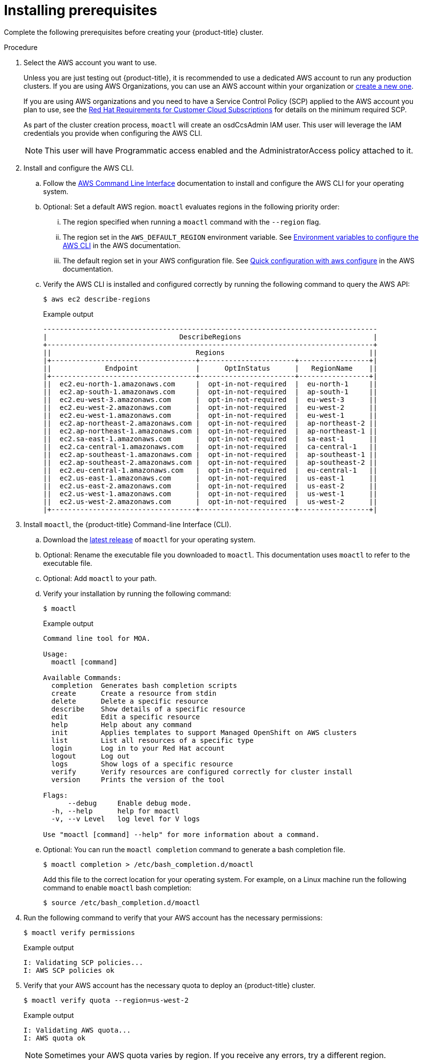 // Module included in the following assemblies:
//
// getting_started_moa/creating-first-moa-cluster.adoc


[id="moa-installing-prerequisites"]
= Installing prerequisites

Complete the following prerequisites before creating your {product-title} cluster.

.Procedure

. Select the AWS account you want to use.
+
Unless you are just testing out {product-title}, it is recommended to use a dedicated AWS account to run any production clusters. If you are using AWS Organizations, you can use an AWS account within your organization or link:https://docs.aws.amazon.com/organizations/latest/userguide/orgs_manage_accounts_create.html#orgs_manage_accounts_create-new[create a new one].
+
If you are using AWS organizations and you need to have a Service Control Policy (SCP) applied to the AWS account you plan to use, see the link:https://www.openshift.com/dedicated/ccs#scp[Red Hat Requirements for Customer Cloud Subscriptions] for details on the minimum required SCP.
+
As part of the cluster creation process, `moactl` will create an osdCcsAdmin IAM user. This user will leverage the IAM credentials you provide when configuring the AWS CLI.
+
[NOTE]
====
This user will have Programmatic access enabled and the AdministratorAccess policy attached to it.
====
+
. Install and configure the AWS CLI.
.. Follow the link:https://aws.amazon.com/cli/[AWS Command Line Interface] documentation to install and configure the AWS CLI for your operating system.
.. Optional: Set a default AWS region. `moactl` evaluates regions in the following priority order:
+
... The region specified when running a `moactl` command with the `--region` flag.
... The region set in the `AWS_DEFAULT_REGION` environment variable. See link:https://docs.aws.amazon.com/cli/latest/userguide/cli-configure-envvars.html[Environment variables to configure the AWS CLI] in the AWS documentation.
... The default region set in your AWS configuration file. See link:https://docs.aws.amazon.com/cli/latest/userguide/cli-configure-quickstart.html#cli-configure-quickstart-config[Quick configuration with aws configure] in the AWS documentation.
.. Verify the AWS CLI is installed and configured correctly by running the following command to query the AWS API:
+
[source,terminal]
----
$ aws ec2 describe-regions
----
+
.Example output
[source,terminal]
----
---------------------------------------------------------------------------------
|                                DescribeRegions                                |
+-------------------------------------------------------------------------------+
||                                   Regions                                   ||
|+-----------------------------------+-----------------------+-----------------+|
||             Endpoint              |      OptInStatus      |   RegionName    ||
|+-----------------------------------+-----------------------+-----------------+|
||  ec2.eu-north-1.amazonaws.com     |  opt-in-not-required  |  eu-north-1     ||
||  ec2.ap-south-1.amazonaws.com     |  opt-in-not-required  |  ap-south-1     ||
||  ec2.eu-west-3.amazonaws.com      |  opt-in-not-required  |  eu-west-3      ||
||  ec2.eu-west-2.amazonaws.com      |  opt-in-not-required  |  eu-west-2      ||
||  ec2.eu-west-1.amazonaws.com      |  opt-in-not-required  |  eu-west-1      ||
||  ec2.ap-northeast-2.amazonaws.com |  opt-in-not-required  |  ap-northeast-2 ||
||  ec2.ap-northeast-1.amazonaws.com |  opt-in-not-required  |  ap-northeast-1 ||
||  ec2.sa-east-1.amazonaws.com      |  opt-in-not-required  |  sa-east-1      ||
||  ec2.ca-central-1.amazonaws.com   |  opt-in-not-required  |  ca-central-1   ||
||  ec2.ap-southeast-1.amazonaws.com |  opt-in-not-required  |  ap-southeast-1 ||
||  ec2.ap-southeast-2.amazonaws.com |  opt-in-not-required  |  ap-southeast-2 ||
||  ec2.eu-central-1.amazonaws.com   |  opt-in-not-required  |  eu-central-1   ||
||  ec2.us-east-1.amazonaws.com      |  opt-in-not-required  |  us-east-1      ||
||  ec2.us-east-2.amazonaws.com      |  opt-in-not-required  |  us-east-2      ||
||  ec2.us-west-1.amazonaws.com      |  opt-in-not-required  |  us-west-1      ||
||  ec2.us-west-2.amazonaws.com      |  opt-in-not-required  |  us-west-2      ||
|+-----------------------------------+-----------------------+-----------------+|
----
+
. Install `moactl`, the {product-title} Command-line Interface (CLI).
.. Download the link:https://github.com/openshift/moactl/releases/latest[latest release] of `moactl` for your operating system.
.. Optional: Rename the executable file you downloaded to `moactl`. This documentation uses `moactl` to refer to the executable file.
.. Optional: Add `moactl` to your path.
.. Verify your installation by running the following command:
+
[source,terminal]
----
$ moactl
----
+
.Example output
[source,terminal]
----
Command line tool for MOA.

Usage:
  moactl [command]

Available Commands:
  completion  Generates bash completion scripts
  create      Create a resource from stdin
  delete      Delete a specific resource
  describe    Show details of a specific resource
  edit        Edit a specific resource
  help        Help about any command
  init        Applies templates to support Managed OpenShift on AWS clusters
  list        List all resources of a specific type
  login       Log in to your Red Hat account
  logout      Log out
  logs        Show logs of a specific resource
  verify      Verify resources are configured correctly for cluster install
  version     Prints the version of the tool

Flags:
      --debug     Enable debug mode.
  -h, --help      help for moactl
  -v, --v Level   log level for V logs

Use "moactl [command] --help" for more information about a command.
----
+
.. Optional: You can run the `moactl completion` command to generate a bash completion file.
+
[source,terminal]
----
$ moactl completion > /etc/bash_completion.d/moactl
----
+
Add this file to the correct location for your operating system. For example, on a Linux machine run the following command to enable `moactl` bash completion:
+
[source,terminal]
----
$ source /etc/bash_completion.d/moactl
----
+
. Run the following command to verify that your AWS account has the necessary permissions:
+
[source,terminal]
----
$ moactl verify permissions
----
+
.Example output
[source,terminal]
----
I: Validating SCP policies...
I: AWS SCP policies ok
----
+
. Verify that your AWS account has the necessary quota to deploy an {product-title} cluster.
+
[source,terminal]
----
$ moactl verify quota --region=us-west-2
----
+
.Example output
[source,terminal]
----
I: Validating AWS quota...
I: AWS quota ok
----
+
[NOTE]
====
Sometimes your AWS quota varies by region. If you receive any errors, try a different region.
====
+
If you need to increase your quota, navigate to your link:https://aws.amazon.com/console/[AWS console], and request a quota increase for the service that failed.
+
After both the permissions and quota checks pass, proceed to preparing your AWS account for cluster deployment.
+
. Prepare your AWS account for cluster deployment
+
.. Run the following command to log in to your Red Hat account with `moactl`.
+
[source,terminal]
----
$ moactl login
----
+
Replace `<my_offline_access_token>` with your token.
+
.Example output
[source,terminal]
----
To login to your Red Hat account, get an offline access token at https://cloud.redhat.com/openshift/token/moa
? Copy the token and paste it here: <my-offline-access-token>
----
+
[NOTE]
====
If you do not already have a Red Hat account, link:https://cloud.redhat.com/[follow this link to create one]. Accept the required terms and conditions. Then, check your email for a verification link.
====
+
.Example output continued
[source,terminal]
----
I: Logged in as 'rh-moa-user' on 'https://api.openshift.com'
----
+
.. Run the following command to verify your Red Hat and AWS credentials are setup correctly.  Check that your AWS Account ID, Default Region and ARN match what you expect. You can safely ignore the rows beginning with OCM for now (OCM stands for OpenShift Cluster Manager).
+
[source,terminal]
----
$ moactl whoami
----
+
.Example output
[source,terminal]
----
AWS Account ID:               000000000000
AWS Default Region:           us-east-2
AWS ARN:                      arn:aws:iam::000000000000:user/hello
OCM API:                      https://api.openshift.com
OCM Account ID:               1DzGIdIhqEWyt8UUXQhSoWaaaaa
OCM Account Name:             Your Name
OCM Account Username:         you@domain.com
OCM Account Email:            you@domain.com
OCM Organization ID:          1HopHfA2hcmhup5gCr2uH5aaaaa
OCM Organization Name:        Red Hat
OCM Organization External ID: 0000000
----
+
.. Initialize your AWS account. This step runs a CloudFormation template that prepares your AWS account for cluster deployment and management. This step typically takes 1-2 minutes to complete.
+
[source,terminal]
----
$ moactl init
----
+
.Example output
[source,terminal]
----
I: Logged in as 'rh-moa-user' on 'https://api.openshift.com'
I: Validating AWS credentials...
I: AWS credentials are valid!
I: Validating SCP policies...
I: AWS SCP policies ok
I: Validating AWS quota...
I: AWS quota ok
I: Ensuring cluster administrator user 'osdCcsAdmin'...
I: Admin user 'osdCcsAdmin' created successfully!
I: Verifying whether OpenShift command-line tool is available...
E: OpenShift command-line tool is not installed.
Run 'moactl download oc' to download the latest version, then add it to your PATH.
----
+
[NOTE]
====
If you have not already installed the OpenShift Command-line Interface (CLI), also known as `oc`, run `moactl download oc` to download the latest version, then add it to your PATH.
====

After completing these steps you are ready to create an {product-title} cluster.
